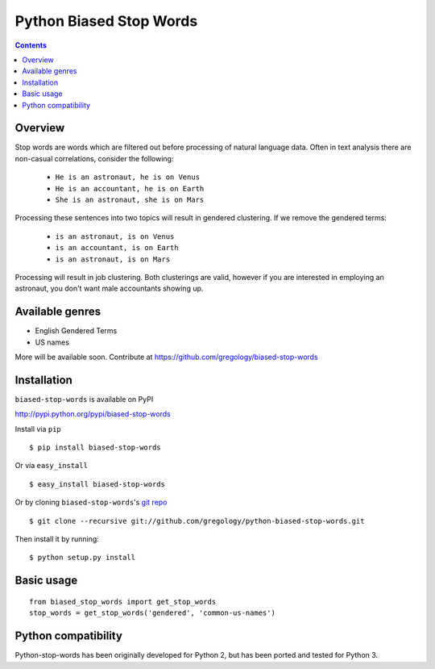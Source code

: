 ========================
Python Biased Stop Words
========================

.. image:: https://badge.fury.io/py/biased-stop-words.svg
    :target: https://badge.fury.io/py/biased-stop-words

.. image:: http://img.shields.io/badge/license-MIT-yellow.svg?style=flat
    :target: https://github.com/gregology/python-biased-stop-words/blob/master/LICENSE

.. image:: https://img.shields.io/badge/contact-Gregology-blue.svg?style=flat
    :target: http://gregology.net/contact/

.. contents::

Overview
--------

Stop words are words which are filtered out before processing of natural language data. Often in text analysis there are non-casual correlations, consider the following:

 - ``He is an astronaut, he is on Venus``
 - ``He is an accountant, he is on Earth``
 - ``She is an astronaut, she is on Mars``

Processing these sentences into two topics will result in gendered clustering. If we remove the gendered terms:

 - ``is an astronaut, is on Venus``
 - ``is an accountant, is on Earth``
 - ``is an astronaut, is on Mars``

Processing will result in job clustering. Both clusterings are valid, however if you are interested in employing an astronaut, you don't want male accountants showing up.

Available genres
----------------

* English Gendered Terms
* US names

More will be available soon. Contribute at https://github.com/gregology/biased-stop-words

Installation
------------

``biased-stop-words`` is available on PyPI

http://pypi.python.org/pypi/biased-stop-words

Install via ``pip``
::

    $ pip install biased-stop-words

Or via ``easy_install``
::

    $ easy_install biased-stop-words

Or by cloning ``biased-stop-words``'s `git repo <https://github.com/gregology/python-biased-stop-words>`_ ::

    $ git clone --recursive git://github.com/gregology/python-biased-stop-words.git

Then install it by running:
::

    $ python setup.py install

Basic usage
-----------
::

    from biased_stop_words import get_stop_words
    stop_words = get_stop_words('gendered', 'common-us-names')

Python compatibility
--------------------

Python-stop-words has been originally developed for Python 2, but has been
ported and tested for Python 3.
